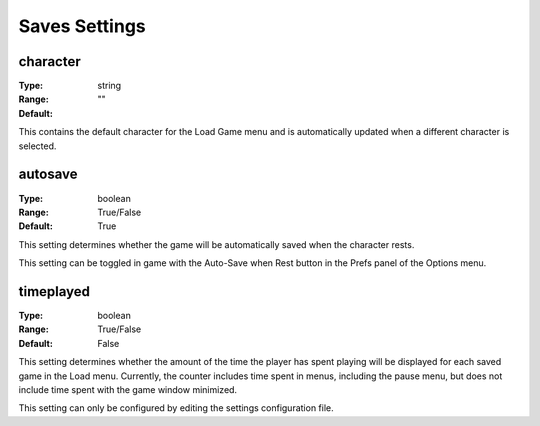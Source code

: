 Saves Settings
##############

character
---------

:Type:		string
:Range:		
:Default:	""

This contains the default character for the Load Game menu and is automatically updated when a different character is selected.

autosave
--------

:Type:		boolean
:Range:		True/False
:Default:	True

This setting determines whether the game will be automatically saved when the character rests.

This setting can be toggled in game with the Auto-Save when Rest button in the Prefs panel of the Options menu.

timeplayed
----------

:Type:		boolean
:Range:		True/False
:Default:	False

This setting determines whether the amount of the time the player has spent playing will be displayed
for each saved game in the Load menu. Currently, the counter includes time spent in menus, including the pause menu, but does not include time spent with the game window minimized.

This setting can only be configured by editing the settings configuration file.
